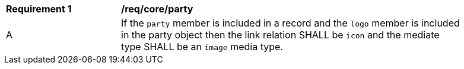[[req_party]]
[width="90%",cols="2,6a"]
|===
^|*Requirement {counter:req-id}* |*/req/core/party*
^|A |If the `party` member is included in a record and the `logo` member is included in the party object then the link relation SHALL be `icon` and the mediate type SHALL be an `image` media type.
|===
